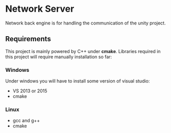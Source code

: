 * Network Server 
Network back engine is for handling the communication of the unity project. 

** Requirements 
This project is mainly powered by C++ under **cmake**. Libraries required in this project will require manually installation so far:

*** Windows
Under windows you will have to install some version of visual studio:
- VS 2013 or 2015
- cmake

*** Linux
- gcc and g++
- cmake
